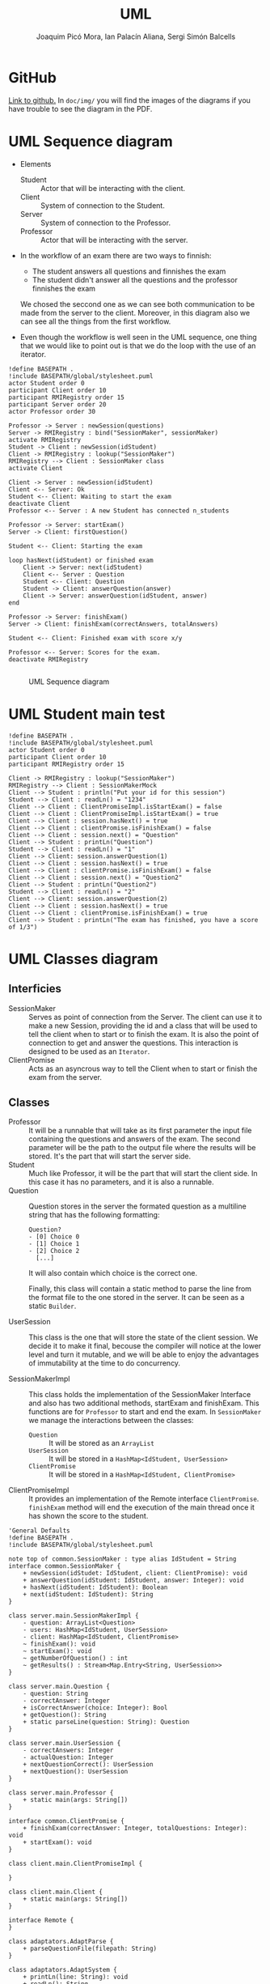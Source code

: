 #+TITLE: UML
#+author: Joaquim Picó Mora, Ian Palacín Aliana, Sergi Simón Balcells

* GitHub
[[https://github.com/sergisi/java-rmi][Link to github.]] In ~doc/img/~ you will find the images of the diagrams
if you have trouble to see the diagram in the PDF.

* UML Sequence diagram

+ Elements
  - Student :: Actor that will be interacting with the client.
  - Client :: System of connection to the Student.
  - Server :: System of connection to the Professor.
  - Professor :: Actor that will be interacting with the server.
+ In the workflow of an exam there are two ways to finnish:
  - The student answers all questions and finnishes the exam
  - The student didn't answer all the questions and the professor finnishes the exam
  We chosed the seccond one as we can see both communication to be made from the server
  to the client. Moreover, in this diagram also we can see all the things from the first
  workflow.

+ Even though the workflow is well seen in the UML sequence, one thing that we would 
  like to point out is that we do the loop with the use of an iterator. 


#+begin_src plantuml :file img/uml-flow.png :dir .
!define BASEPATH .
!include BASEPATH/global/stylesheet.puml
actor Student order 0
participant Client order 10
participant RMIRegistry order 15
participant Server order 20
actor Professor order 30

Professor -> Server : newSession(questions)
Server -> RMIRegistry : bind("SessionMaker", sessionMaker)
activate RMIRegistry
Student -> Client : newSession(idStudent)
Client -> RMIRegistry : lookup("SessionMaker")
RMIRegistry --> Client : SessionMaker class
activate Client

Client -> Server : newSession(idStudent)
Client <-- Server: Ok
Student <-- Client: Waiting to start the exam
deactivate Client
Professor <-- Server : A new Student has connected n_students

Professor -> Server: startExam()
Server -> Client: firstQuestion()

Student <-- Client: Starting the exam
    
loop hasNext(idStudent) or finished exam
    Client -> Server: next(idStudent)
    Client <-- Server : Question
    Student <-- Client: Question
    Student -> Client: answerQuestion(answer)
    Client -> Server: answerQuestion(idStudent, answer)
end

Professor -> Server: finishExam()
Server -> Client: finishExam(correctAnswers, totalAnswers)

Student <-- Client: Finished exam with score x/y

Professor <-- Server: Scores for the exam.
deactivate RMIRegistry

#+end_src

#+RESULTS:
[[file:img/uml-flow.png]]

#+attr_org: :width 700
#+caption: UML Sequence diagram
[[file:img/uml-flow.png]]

* UML Student main test
#+begin_src plantuml :file img/uml-main-test.png :dir .
!define BASEPATH .
!include BASEPATH/global/stylesheet.puml
actor Student order 0
participant Client order 10
participant RMIRegistry order 15

Client -> RMIRegistry : lookup("SessionMaker")
RMIRegistry --> Client : SessionMakerMock
Client --> Student : println("Put your id for this session")
Student --> Client : readLn() = "1234" 
Client --> Client : ClientPromiseImpl.isStartExam() = false
Client --> Client : ClientPromiseImpl.isStartExam() = true
Client --> Client : session.hasNext() = true
Client --> Client : clientPromise.isFinishExam() = false
Client --> Client : session.next() = "Question"
Client --> Student : printLn("Question")
Student --> Client : readLn() = "1"
Client --> Client: session.answerQuestion(1)
Client --> Client : session.hasNext() = true
Client --> Client : clientPromise.isFinishExam() = false
Client --> Client : session.next() = "Question2"
Client --> Student : printLn("Question2")
Student --> Client : readLn() = "2"
Client --> Client: session.answerQuestion(2)
Client --> Client : session.hasNext() = true
Client --> Client : clientPromise.isFinishExam() = true
Client --> Student : printLn("The exam has finished, you have a score of 1/3")
#+end_src

#+attr_org: :width 500
#+RESULTS:
[[file:img/uml-main-test.png]]

* UML Classes diagram
** Interficies
+ SessionMaker :: Serves as point of connection from the Server. The
  client can use it to make a new Session, providing the id and a class
  that will be used to tell the client when to start or to finish the
  exam. It is also the point of connection to get and answer the questions.
  This interaction is designed to be used as an ~Iterator~.
+ ClientPromise :: Acts as an asyncrous way to tell the Client when to
  start or finish the exam from the server.

** Classes
+ Professor :: It will be a runnable that will take as its first parameter
  the input file containing
  the questions and answers of the exam. The second parameter will be the
  path to the output
  file where the results will be stored. It's the part that will start the
  server side.
+ Student ::  Much like Professor, it will be the part that will start the
  client side. In this case it 
  has no parameters, and it is also a runnable.
+ Question :: Question stores in the server the formated question
  as a multiline string that has the following formatting:
  #+begin_src text
Question?
- [0] Choice 0
- [1] Choice 1
- [2] Choice 2
  [...]
  #+end_src
  It will also contain which choice is the correct one.

  Finally, this class will contain a static method to parse the line
  from the format file to the one stored in the server. It can be
  seen as a static ~Builder~.

+ UserSession ::
  This class is the one that will store the state of the client session.
  We decide it to make it final, becouse the compiler will notice at the lower
  level and turn it mutable, and we will be able to enjoy the advantages of 
  immutability at the time to do concurrency.
  
+ SessionMakerImpl :: 
  This class holds the implementation of the SessionMaker Interface and also has two additional
  methods, startExam and finishExam. This functions are for ~Professor~ to start and end the exam.
  In ~SessionMaker~ we manage the interactions between the classes:
  - ~Question~ :: It will be stored as an ~ArrayList~
  - ~UserSession~ :: It will be stored in a ~HashMap<IdStudent, UserSession>~
  - ~ClientPromise~ :: It will be stored in a ~HashMap<IdStudent, ClientPromise>~

+ ClientPromiseImpl :: It provides an implementation of the Remote interface
  ~ClientPromise~. ~finishExam~ method will end the execution of the main
  thread once it has shown the score to the student.


#+BEGIN_SRC plantuml :file img/uml-classes.png :dir .
'General Defaults
!define BASEPATH .
!include BASEPATH/global/stylesheet.puml

note top of common.SessionMaker : type alias IdStudent = String
interface common.SessionMaker {
    + newSession(idStudet: IdStudent, client: ClientPromise): void
    + answerQuestion(idStudent: IdStudent, answer: Integer): void
    + hasNext(idStudent: IdStudent): Boolean
    + next(idStudent: IdStudent): String
}

class server.main.SessionMakerImpl {
    - question: ArrayList<Question>
    - users: HashMap<IdStudent, UserSession>
    - client: HashMap<IdStudent, ClientPromise>
    ~ finishExam(): void
    ~ startExam(): void
    ~ getNumberOfQuestion() : int
    ~ getResults() : Stream<Map.Entry<String, UserSession>>
}

class server.main.Question {
    - question: String
    - correctAnswer: Integer
    + isCorrectAnswer(choice: Integer): Bool
    + getQuestion(): String
    + static parseLine(question: String): Question
}

class server.main.UserSession {
    - correctAnswers: Integer
    - actualQuestion: Integer
    + nextQuestionCorrect(): UserSession
    + nextQuestion(): UserSession
}

class server.main.Professor {
    + static main(args: String[])
}

interface common.ClientPromise {
    + finishExam(correctAnswer: Integer, totalQuestions: Integer): void
    + startExam(): void
}

class client.main.ClientPromiseImpl {
    
}

class client.main.Client {
    + static main(args: String[])
}

interface Remote {
}

class adaptators.AdaptParse {
    + parseQuestionFile(filepath: String)
}

class adaptators.AdaptSystem {
    + printLn(line: String): void
    + readLn(): String
    + getContents(filepath: String): List<String> 
    + getOutputFile(filepath: String): PrintWriter
}

class UnicastRemoteObject {}

UnicastRemoteObject <|-- server.main.SessionMakerImpl
UnicastRemoteObject <|-- client.main.ClientPromiseImpl

Remote <|-- common.ClientPromise

Remote <|-- common.SessionMaker
    
server.main.SessionMakerImpl *-- server.main.Question
server.main.SessionMakerImpl *-- server.main.UserSession
server.main.SessionMakerImpl *-- common.ClientPromise

common.SessionMaker <|-- server.main.SessionMakerImpl

server.main.Professor -- server.main.SessionMakerImpl

common.ClientPromise <|-- client.main.ClientPromiseImpl

client.main.Client -- common.SessionMaker

client.main.Client -- common.ClientPromise

adaptators.AdaptSystem -- adaptators.AdaptParse
adaptators.AdaptSystem -- client.main.Client
adaptators.AdaptSystem -- server.main.Professor
adaptators.AdaptParse -- server.main.Professor

#+end_src

#+caption: Class UML
#+attr_org: :width 500
#+RESULTS:
[[file:img/uml-classes.png]]


